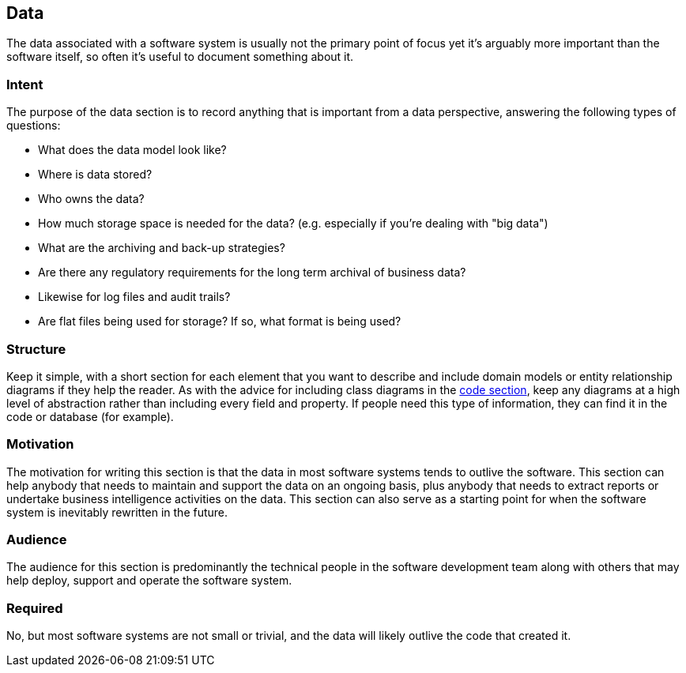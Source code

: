 == Data

The data associated with a software system is usually not the primary
point of focus yet it's arguably more important than the software
itself, so often it's useful to document something about it.

=== Intent

The purpose of the data section is to record anything that is important
from a data perspective, answering the following types of questions:

* What does the data model look like?
* Where is data stored?
* Who owns the data?
* How much storage space is needed for the data? (e.g. especially if
you're dealing with "big data")
* What are the archiving and back-up strategies?
* Are there any regulatory requirements for the long term archival of
business data?
* Likewise for log files and audit trails?
* Are flat files being used for storage? If so, what format is being
used?

=== Structure

Keep it simple, with a short section for each element that you want to
describe and include domain models or entity relationship diagrams if
they help the reader. As with the advice for including class diagrams in
the link:/help/documentation/code[code section], keep any diagrams at a
high level of abstraction rather than including every field and
property. If people need this type of information, they can find it in
the code or database (for example).

=== Motivation

The motivation for writing this section is that the data in most
software systems tends to outlive the software. This section can help
anybody that needs to maintain and support the data on an ongoing basis,
plus anybody that needs to extract reports or undertake business
intelligence activities on the data. This section can also serve as a
starting point for when the software system is inevitably rewritten in
the future.

=== Audience

The audience for this section is predominantly the technical people in
the software development team along with others that may help deploy,
support and operate the software system.

=== Required

No, but most software systems are not small or trivial, and the data
will likely outlive the code that created it.
